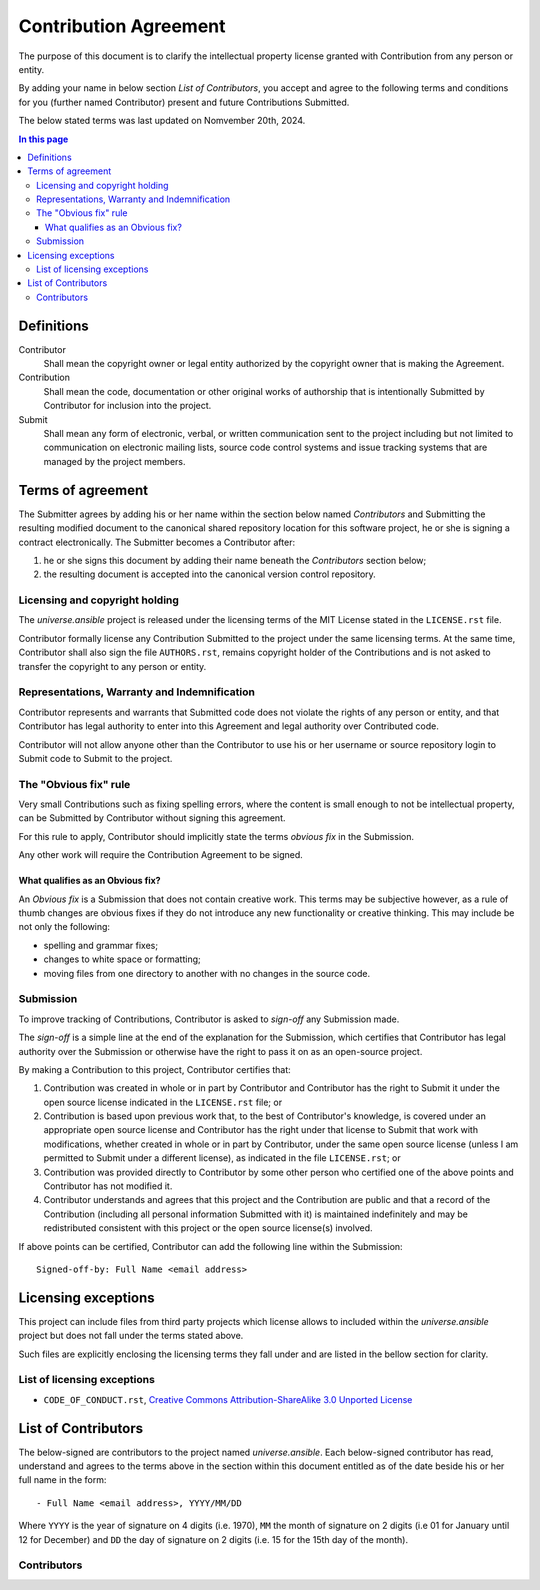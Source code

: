 .. CONTRIBUTORS.rst
.. ================
..
.. Copying
.. -------
..
.. Copyright (c) 2024 universe.ansible authors and contributors.
..
.. This file is part of the *universe.ansible* project.
..
.. *universe.ansible* is a free software project. You can redistribute it and/or
.. modify it following the terms of the MIT License.
..
.. This software project is distributed *as is*, WITHOUT WARRANTY OF ANY KIND;
.. including but not limited to the WARRANTIES OF MERCHANTABILITY, FITNESS FOR A
.. PARTICULAR PURPOSE and NONINFRINGEMENT.
..
.. You should have received a copy of the MIT License along with
.. *universe.ansible*. If not, see <http://opensource.org/licenses/MIT>.

Contribution Agreement
======================

The purpose of this document is to clarify the intellectual property license
granted with Contribution from any person or entity.

By adding your name in below section *List of Contributors*, you accept and
agree to the following terms and conditions for you (further named Contributor)
present and future Contributions Submitted.

The below stated terms was last updated on Nomvember 20th, 2024.


.. contents:: In this page
  :depth: 3


Definitions
-----------

Contributor
    Shall mean the copyright owner or legal entity authorized by the copyright
    owner that is making the Agreement.

Contribution
    Shall mean the code, documentation or other original works of authorship
    that is intentionally Submitted by Contributor for inclusion into the
    project.

Submit
    Shall mean any form of electronic, verbal, or written communication sent to
    the project including but not limited to communication on electronic mailing
    lists, source code control systems and issue tracking systems that are
    managed by the project members.


Terms of agreement
------------------

The Submitter agrees by adding his or her name within the section below named
*Contributors* and Submitting the resulting modified document to the canonical
shared repository location for this software project, he or she is signing a
contract electronically. The Submitter becomes a Contributor after:

1. he or she signs this document by adding their name beneath the
   *Contributors* section below;
2. the resulting document is accepted into the canonical version
   control repository.


Licensing and copyright holding
^^^^^^^^^^^^^^^^^^^^^^^^^^^^^^^

The *universe.ansible* project is released under the licensing terms of the MIT
License stated in the ``LICENSE.rst`` file.

Contributor formally license any Contribution Submitted to the project under the
same licensing terms. At the same time, Contributor shall also sign the file
``AUTHORS.rst``, remains copyright holder of the Contributions and is not asked
to transfer the copyright to any person or entity.


Representations, Warranty and Indemnification
^^^^^^^^^^^^^^^^^^^^^^^^^^^^^^^^^^^^^^^^^^^^^

Contributor represents and warrants that Submitted code does not violate the
rights of any person or entity, and that Contributor has legal authority to
enter into this Agreement and legal authority over Contributed code.

Contributor will not allow anyone other than the Contributor to use his or her
username or source repository login to Submit code to Submit to the project.


The "Obvious fix" rule
^^^^^^^^^^^^^^^^^^^^^^

Very small Contributions such as fixing spelling errors, where the content is
small enough to not be intellectual property, can be Submitted by Contributor
without signing this agreement.

For this rule to apply, Contributor should implicitly state the terms *obvious
fix* in the Submission.

Any other work will require the Contribution Agreement to be signed.


What qualifies as an Obvious fix?
"""""""""""""""""""""""""""""""""

An *Obvious fix* is a Submission that does not contain creative work. This terms
may be subjective however, as a rule of thumb changes are obvious fixes if they
do not introduce any new functionality or creative thinking. This may include be
not only the following:

- spelling and grammar fixes;
- changes to white space or formatting;
- moving files from one directory to another with no changes in the source code.


Submission
^^^^^^^^^^

To improve tracking of Contributions, Contributor is asked to *sign-off* any
Submission made.

The *sign-off* is a simple line at the end of the explanation for the
Submission, which certifies that Contributor has legal authority over the
Submission or otherwise have the right to pass it on as an open-source project.

By making a Contribution to this project, Contributor certifies that:

1. Contribution was created in whole or in part by Contributor and Contributor
   has the right to Submit it under the open source license indicated in the
   ``LICENSE.rst`` file; or

2. Contribution is based upon previous work that, to the best of Contributor's
   knowledge, is covered under an appropriate open source license and
   Contributor has the right under that license to Submit that work with
   modifications, whether created in whole or in part by Contributor, under the
   same open source license (unless I am permitted to Submit under a different
   license), as indicated in the file ``LICENSE.rst``; or

3. Contribution was provided directly to Contributor by some other person who
   certified one of the above points and Contributor has not modified it.

4. Contributor understands and agrees that this project and the Contribution are
   public and that a record of the Contribution (including all personal
   information Submitted with it) is maintained indefinitely and may be
   redistributed consistent with this project or the open source license(s)
   involved.

If above points can be certified, Contributor can add the following line within
the Submission::

    Signed-off-by: Full Name <email address>


Licensing exceptions
--------------------

This project can include files from third party projects which license allows to
included within the *universe.ansible* project but does not fall under the terms
stated above.

Such files are explicitly enclosing the licensing terms they fall under and are
listed in the bellow section for clarity.


List of licensing exceptions
^^^^^^^^^^^^^^^^^^^^^^^^^^^^

- ``CODE_OF_CONDUCT.rst``, `Creative Commons Attribution-ShareAlike 3.0 Unported
  License <https://creativecommons.org/licenses/by-sa/3.0/>`_


List of Contributors
--------------------

The below-signed are contributors to the project named *universe.ansible*. Each
below-signed contributor has read, understand and agrees to the terms above in
the section within this document entitled as of the date beside his or her full
name in the form::

    - Full Name <email address>, YYYY/MM/DD

Where ``YYYY`` is the year of signature on 4 digits (i.e. 1970), ``MM`` the
month of signature on 2 digits (i.e 01 for January until 12 for December) and
``DD`` the day of signature on 2 digits (i.e. 15 for the 15th day of the month).


Contributors
^^^^^^^^^^^^
